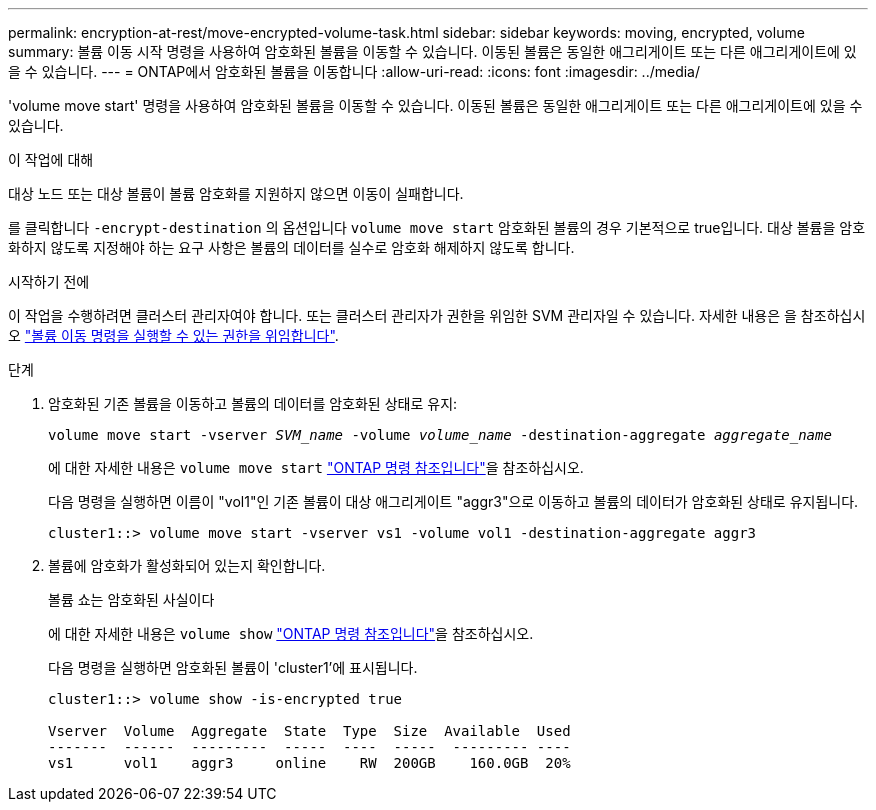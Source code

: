 ---
permalink: encryption-at-rest/move-encrypted-volume-task.html 
sidebar: sidebar 
keywords: moving, encrypted, volume 
summary: 볼륨 이동 시작 명령을 사용하여 암호화된 볼륨을 이동할 수 있습니다. 이동된 볼륨은 동일한 애그리게이트 또는 다른 애그리게이트에 있을 수 있습니다. 
---
= ONTAP에서 암호화된 볼륨을 이동합니다
:allow-uri-read: 
:icons: font
:imagesdir: ../media/


[role="lead"]
'volume move start' 명령을 사용하여 암호화된 볼륨을 이동할 수 있습니다. 이동된 볼륨은 동일한 애그리게이트 또는 다른 애그리게이트에 있을 수 있습니다.

.이 작업에 대해
대상 노드 또는 대상 볼륨이 볼륨 암호화를 지원하지 않으면 이동이 실패합니다.

를 클릭합니다 `-encrypt-destination` 의 옵션입니다 `volume move start` 암호화된 볼륨의 경우 기본적으로 true입니다. 대상 볼륨을 암호화하지 않도록 지정해야 하는 요구 사항은 볼륨의 데이터를 실수로 암호화 해제하지 않도록 합니다.

.시작하기 전에
이 작업을 수행하려면 클러스터 관리자여야 합니다. 또는 클러스터 관리자가 권한을 위임한 SVM 관리자일 수 있습니다. 자세한 내용은 을 참조하십시오 link:delegate-volume-encryption-svm-administrator-task.html["볼륨 이동 명령을 실행할 수 있는 권한을 위임합니다"].

.단계
. 암호화된 기존 볼륨을 이동하고 볼륨의 데이터를 암호화된 상태로 유지:
+
`volume move start -vserver _SVM_name_ -volume _volume_name_ -destination-aggregate _aggregate_name_`

+
에 대한 자세한 내용은 `volume move start` link:https://docs.netapp.com/us-en/ontap-cli/volume-move-start.html["ONTAP 명령 참조입니다"^]을 참조하십시오.

+
다음 명령을 실행하면 이름이 "vol1"인 기존 볼륨이 대상 애그리게이트 "aggr3"으로 이동하고 볼륨의 데이터가 암호화된 상태로 유지됩니다.

+
[listing]
----
cluster1::> volume move start -vserver vs1 -volume vol1 -destination-aggregate aggr3
----
. 볼륨에 암호화가 활성화되어 있는지 확인합니다.
+
볼륨 쇼는 암호화된 사실이다

+
에 대한 자세한 내용은 `volume show` link:https://docs.netapp.com/us-en/ontap-cli/volume-show.html["ONTAP 명령 참조입니다"^]을 참조하십시오.

+
다음 명령을 실행하면 암호화된 볼륨이 'cluster1'에 표시됩니다.

+
[listing]
----
cluster1::> volume show -is-encrypted true

Vserver  Volume  Aggregate  State  Type  Size  Available  Used
-------  ------  ---------  -----  ----  -----  --------- ----
vs1      vol1    aggr3     online    RW  200GB    160.0GB  20%
----

